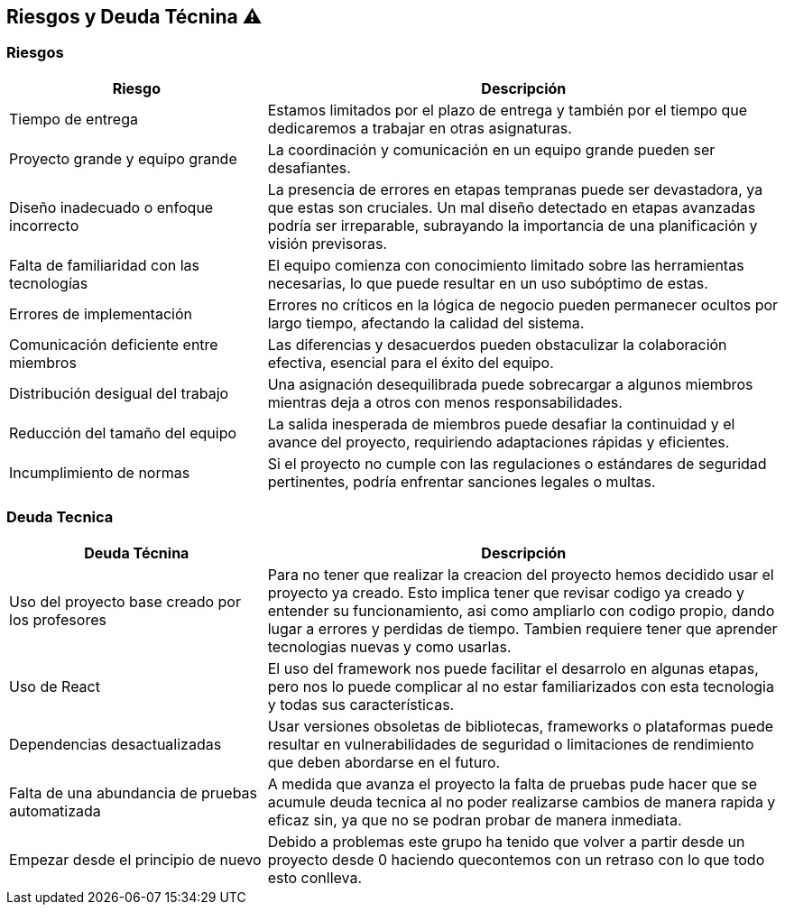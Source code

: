 
[[section-technical-risks]]
== Riesgos y Deuda Técnina ⚠️

=== Riesgos
[options="header",cols="1,2"]
|======================
| Riesgo | Descripción
| Tiempo de entrega | Estamos limitados por el plazo de entrega y también por el tiempo que dedicaremos a trabajar en otras asignaturas.
| Proyecto grande y equipo grande | La coordinación y comunicación en un equipo grande pueden ser desafiantes. 
| Diseño inadecuado o enfoque incorrecto | La presencia de errores en etapas tempranas puede ser devastadora, ya que estas son cruciales. Un mal diseño detectado en etapas avanzadas podría ser irreparable, subrayando la importancia de una planificación y visión previsoras.
| Falta de familiaridad con las tecnologías | El equipo comienza con conocimiento limitado sobre las herramientas necesarias, lo que puede resultar en un uso subóptimo de estas.
| Errores de implementación | Errores no críticos en la lógica de negocio pueden permanecer ocultos por largo tiempo, afectando la calidad del sistema.
| Comunicación deficiente entre miembros | Las diferencias y desacuerdos pueden obstaculizar la colaboración efectiva, esencial para el éxito del equipo. 
| Distribución desigual del trabajo | Una asignación desequilibrada puede sobrecargar a algunos miembros mientras deja a otros con menos responsabilidades.
| Reducción del tamaño del equipo | La salida inesperada de miembros puede desafiar la continuidad y el avance del proyecto, requiriendo adaptaciones rápidas y eficientes.
|Incumplimiento de normas|Si el proyecto no cumple con las regulaciones o estándares de seguridad pertinentes, podría enfrentar sanciones legales o multas.
|======================

=== Deuda Tecnica
[options="header",cols="1,2"]
|======================
| Deuda Técnina | Descripción
| Uso del proyecto base creado por los profesores | Para no tener que realizar la creacion del proyecto hemos decidido usar el proyecto ya creado. Esto implica tener que revisar codigo ya creado y entender su funcionamiento, asi como ampliarlo con codigo propio, dando lugar a errores y perdidas de tiempo. Tambien requiere tener que aprender tecnologias nuevas y como usarlas.
| Uso de React | El uso del framework nos puede facilitar el desarrolo en algunas etapas, pero nos lo puede complicar al no estar familiarizados con esta tecnologia y todas sus características.
|Dependencias desactualizadas|Usar versiones obsoletas de bibliotecas, frameworks o plataformas puede resultar en vulnerabilidades de seguridad o limitaciones de rendimiento que deben abordarse en el futuro.
|Falta de una abundancia de pruebas automatizada| A medida que avanza el proyecto la falta de pruebas pude hacer que se acumule deuda tecnica al no poder realizarse cambios de manera rapida y eficaz sin, ya que no se podran probar de manera inmediata.
|Empezar desde el principio de nuevo| Debido a problemas este grupo ha tenido que volver a partir desde un proyecto desde 0 haciendo quecontemos con un retraso con lo que todo esto conlleva.
|======================